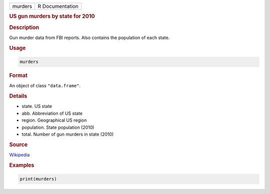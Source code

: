 .. container::

   ======= ===============
   murders R Documentation
   ======= ===============

   .. rubric:: US gun murders by state for 2010
      :name: murders

   .. rubric:: Description
      :name: description

   Gun murder data from FBI reports. Also contains the population of
   each state.

   .. rubric:: Usage
      :name: usage

   .. code:: R

      murders

   .. rubric:: Format
      :name: format

   An object of class ``"data.frame"``.

   .. rubric:: Details
      :name: details

   -  state. US state

   -  abb. Abbreviation of US state

   -  region. Geographical US region

   -  population. State population (2010)

   -  total. Number of gun murders in state (2010)

   .. rubric:: Source
      :name: source

   `Wikipedia <https://en.wikipedia.org/wiki/Gun_violence_in_the_United_States_by_state>`__

   .. rubric:: Examples
      :name: examples

   .. code:: R

      print(murders)
